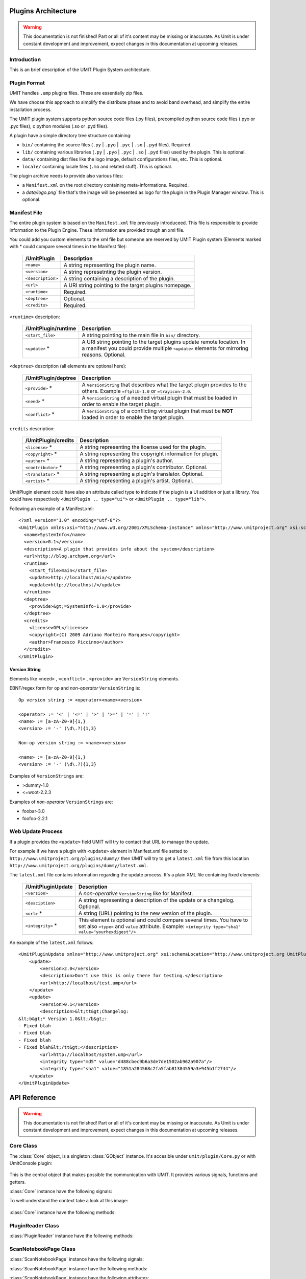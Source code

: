 Plugins Architecture
====================

.. sectionauthor:: Francesco Piccinno

.. warning::

   This documentation is not finished! Part or all of it's content may be
   missing or inaccurate. As Umit is under constant development and
   improvement, expect changes in this documentation at upcoming releases.

Introduction
------------

This is an brief description of the UMIT Plugin System architecture.

Plugin Format
-------------

UMIT handles ``.ump`` plugins files. These are essentially zip files.

We have choose this approach to simplify the distribute phase and to avoid band overhead, and simplify the entire
installation process.

The UMIT plugin system supports python source code files (.py files),
precompiled python source code files (.pyo or .pyc files), c python modules
(.so or .pyd files).

A plugin have a simple directory tree structure containing:

- ``bin/`` containing the source files (``.py`` | ``.pyo`` | ``.pyc`` | ``.so`` | ``.pyd`` files). Required.
- ``lib/`` containing various libraries (``.py`` | ``.pyo`` | ``.pyc`` | ``.so`` | ``.pyd`` files) used by the plugin. This is optional.
- ``data/`` containing dist files like the logo image, default configurations files, etc. This is optional.
- ``locale/`` containing locale files (``.mo`` and related stuff). This is optional.

The plugin archive needs to provide also various files:

- a ``Manifest.xml`` on the root directory containing meta-informations. Required.
- a `data/logo.png`` file that's the image will be presented as logo for the plugin in the Plugin Manager window. This is optional.

.. _manifest-file:

Manifest File
-------------

The entire plugin system is based on the ``Manifest.xml`` file previously introduceed. This file is responsible to provide information to the Plugin Engine. These information are provided trough an xml file.

You could add you custom elements to the xml file but someone are reserved by UMIT Plugin system (Elements marked with * could compare several times in the Manifest file):

   +---------------------+---------------------------------------------------------------------+
   | /UmitPlugin         | Description                                                         |
   +=====================+=====================================================================+
   | ``<name>``          | A string representing the plugin name.                              |
   +---------------------+---------------------------------------------------------------------+
   | ``<version>``       | A string represetnting the plugin version.                          |
   +---------------------+---------------------------------------------------------------------+
   | ``<description>``   | A string containing a description of the plugin.                    |
   +---------------------+---------------------------------------------------------------------+
   | ``<url>``           | A URI string pointing to the target plugins homepage.               |
   +---------------------+---------------------------------------------------------------------+
   | ``<runtime>``       | Required.                                                           |
   +---------------------+---------------------------------------------------------------------+
   | ``<deptree>``       | Optional.                                                           |
   +---------------------+---------------------------------------------------------------------+
   | ``<credits>``       | Required.                                                           |
   +---------------------+---------------------------------------------------------------------+

``<runtime>`` description:

   +---------------------+---------------------------------------------------------------------+
   | /UmitPlugin/runtime | Description                                                         |
   +=====================+=====================================================================+
   | ``<start_file>``    | A string pointing to the main file in ``bin/`` directory.           |
   +---------------------+---------------------------------------------------------------------+
   | ``<update>`` *      | A URI string pointing to the target plugins update remote location. |
   |                     | In a manifest you could provide multiple ``<update>`` elements for  |
   |                     | mirroring reasons. Optional.                                        |
   +---------------------+---------------------------------------------------------------------+

``<deptree>`` description (all elements are optional here):

   +---------------------+---------------------------------------------------------------------+
   | /UmitPlugin/deptree | Description                                                         |
   +=====================+=====================================================================+
   | ``<provide>`` *     | A ``VersionString`` that describes what the target plugin provides  |
   |                     | to the others. Example ``=ftplib-1.0`` or ``=trayicon-2.0``.        |
   +---------------------+---------------------------------------------------------------------+
   | ``<need>`` *        | A ``VersionString`` of a needed virtual plugin that must be loaded  |
   |                     | in order to enable the target plugin.                               |
   +---------------------+---------------------------------------------------------------------+
   | ``<conflict>`` *    | A ``VersionString`` of a conflicting virtual plugin that must be    |
   |                     | **NOT** loaded in order to enable the target plugin.                |
   +---------------------+---------------------------------------------------------------------+

``credits`` description:

   +---------------------+---------------------------------------------------------------------+
   | /UmitPlugin/credits | Description                                                         |
   +=====================+=====================================================================+
   | ``<license>`` *     | A string representing the license used for the plugin.              |
   +---------------------+---------------------------------------------------------------------+
   | ``<copyright>`` *   | A string representing the copyright information for plugin.         |
   +---------------------+---------------------------------------------------------------------+
   | ``<author>`` *      | A string representing a plugin's author.                            |
   +---------------------+---------------------------------------------------------------------+
   | ``<contributor>`` * | A string representing a plugin's contributor. Optional.             |
   +---------------------+---------------------------------------------------------------------+
   | ``<translator>`` *  | A string representing a plugin's translator. Optional.              |
   +---------------------+---------------------------------------------------------------------+
   | ``<artist>`` *      | A string representing a plugin's artist. Optional.                  |
   +---------------------+---------------------------------------------------------------------+


UmitPlugin element could have also an attribute called type to indicate if the plugin is a UI addition or just a library. You could have respectively ``<UmitPlugin .. type="ui">`` or ``<UmitPlugin .. type="lib">``.

Following an example of a Manifest.xml::

    <?xml version="1.0" encoding="utf-8"?>
    <UmitPlugin xmlns:xsi="http://www.w3.org/2001/XMLSchema-instance" xmlns="http://www.umitproject.org" xsi:schemaLocation="http://www.umitproject.org UmitPlugins.xsd" type="ui">
      <name>SystemInfo</name>
      <version>0.1</version>
      <description>A plugin that provides info about the system</description>
      <url>http://blog.archpwn.org</url>
      <runtime>
        <start_file>main</start_file>
        <update>http://localhost/mia/</update>
        <update>http://localhost/</update>
      </runtime>
      <deptree>
        <provide>&gt;=SystemInfo-1.0</provide>
      </deptree>
      <credits>
        <license>GPL</license>
        <copyright>(C) 2009 Adriano Monteiro Marques</copyright>
        <author>Francesco Piccinno</author>
      </credits>
    </UmitPlugin>

Version String
^^^^^^^^^^^^^^

Elements like ``<need>`` , ``<conflict>`` , ``<provide>`` are ``VersionString`` elements.

EBNF/regex form for op and *non-operator* ``VersionString`` is::

    Op version string := <operator><name><version>

    <operator> := '<' | '<=' | '>' | '>=' | '=' | '!'
    <name> := [a-zA-Z0-9]{1,}
    <version> := '-' (\d\.?){1,3}

    Non-op version string := <name><version>

    <name> := [a-zA-Z0-9]{1,}
    <version> := '-' (\d\.?){1,3}

Examples of ``VersionStrings`` are:

- >dummy-1.0
- <=woot-2.2.3

Examples of *non-operator* ``VersionStrings`` are:

- foobar-3.0
- foofoo-2.2.1


Web Update Process
------------------

If a plugin provides the ``<update>`` field UMIT will try to contact that URL to manage the update.

For example if we have a plugin with ``<update>`` element in Manifest.xml file setted to ``http://www.umitproject.org/plugins/dummy/`` then UMIT will try to get a ``latest.xml`` file from this location ``http://www.umitproject.org/plugins/dummy/latest.xml``.

The ``latest.xml`` file contains information regarding the update process. It's a plain XML file containing fixed elements:

   +--------------------+-------------------------------------------------------+
   | /UmitPluginUpdate  | Description                                           |
   +====================+=======================================================+
   | ``<version>``      | A *non-operative* ``VersionString`` like for Manifest.|
   +--------------------+-------------------------------------------------------+
   | ``<desciption>``   | A string representing a description of the update or  |
   |                    | a changelog. Optional.                                |
   +--------------------+-------------------------------------------------------+
   | ``<url>`` *        | A string (URL) pointing to the new version of the     |
   |                    | plugin.                                               |
   +--------------------+-------------------------------------------------------+
   | ``<integrity>`` *  | This element is optional and could compare several    |
   |                    | times. You have to set also ``<type>`` and            |
   |                    | ``value`` attribute. Example:                         |
   |                    | ``<integrity type="sha1" value="yourhexdigest"/>``    |
   +--------------------+-------------------------------------------------------+

An example of the ``latest.xml`` follows::

    <UmitPluginUpdate xmlns="http://www.umitproject.org" xsi:schemaLocation="http://www.umitproject.org UmitPlugins.xsd" xmlns:xsi="http://www.w3.org/2001/XMLSchema-instance">
        <update>
            <version>2.0</version>
            <description>Don't use this is only there for testing.</description>
            <url>http://localhost/test.ump</url>
        </update>
        <update>
            <version>0.1</version>
            <description>&lt;tt&gt;Changelog:
    &lt;b&gt;* Version 1.0&lt;/b&gt;:
    - Fixed blah
    - Fixed blah
    - Fixed blah
    - Fixed blah&lt;/tt&gt;</description>
            <url>http://localhost/system.ump</url>
            <integrity type="md5" value="d488cbec9b6a3de7de1502ab962a907a"/>
            <integrity type="sha1" value="1851a284568c2fa5fab81384559a3e945b1f2744"/>
        </update>
    </UmitPluginUpdate>

API Reference
=============

.. sectionauthor:: Francesco Piccinno

.. warning::

   This documentation is not finished! Part or all of it's content may be
   missing or inaccurate. As Umit is under constant development and
   improvement, expect changes in this documentation at upcoming releases.

Core Class
----------

.. class:: Core()

   The :class:`Core` object, is a singleton :class:`GObject` instance. It's accesible under ``umit/plugin/Core.py`` or with UmitConsole plugin:

      .. image:: static/plugins_dev_api_core_umitshell.png
         :align: center

   This is the central object that makes possible the communication with UMIT. It provides various signals, functions and getters.


:class:`Core` instance have the following signals:


.. method:: Core.connect("ScanNotebookPage-created", callback)

   This signal is emitted when a :class:`ScanNotebookPage` is created.
   
   This happens for example when the user click on the *New Scan* button in the toolbar.
   
   The callback should be in the form of:
   
   .. function:: callback(core, scannotebookpage)

.. method:: Core.connect("ScanResultNotebook-created", callback)

   This signal is emitted when a :class:`ScanResultNotebook` is created.
   
   This object is created in the :class:`ScanNotebookPage` constructor, and the signals emitted when the object construction is complete. Useful to add new custom tabs.
   
   The callback should be in the form of:
   
   .. function:: callback(core, scanresult)

.. method:: Core.connect("ScanHostsView-created", callback)

   This signal is emitted when a ScanHostView is created.
   
   This object, like the :class:`ScanResultNotebook` is created in the :class:`ScanNotebookPage` constructor, and the signals emitted when the object construction is complete.
   
   The callback should be in the form of:
   
   .. function:: callback(core, scanhostview)

To well understand the context take a look at this image:

   .. image:: static/plugins_dev_ui_structure.png
      :align: center


:class:`Core` instance have the following methods:


.. method:: Core.get_main_toolbar()

   That returns the :class:`gtk.Toolbar` of the UMIT's :class:`MainWindow`.

.. method:: Core.get_main_menu()

   That returns the :class:`gtk.Menu` of the UMIT's :class:`MainWindow`.

.. method:: Core.get_main_scan_notebook()

   That returns the :class:`ScanNotebook` of the UMIT's :class:`MainWindow`.

.. method:: Core.open_url(link)

   That opens the default browser at *link* location.

.. method:: Core.get_need(reader, needstr, [classname=None, need_module=False])

   That returns an instance of the class *classname* (optional) of the plugin that provides *needstr* or the respective module if *need_module* is True, or None on error.
   
   For example taking a look to the setup.py of Notifier plugin we could see that the autogenerated ``Manifest.xml`` will have the ``<need>`` element set to ``>=tray-2.0``. Assuming that we have already loaded the TrayPlugin that's taking care of providing ``=tray-2.0`` in his ``<provide>`` element in the Manifest file, we will have something like that::

        DEBUG - 2009-04-25 11:26:35,422 - >>> Core.get_need() -> [<main.TrayPlugin object at 0xa4c986c>] (module: False)
        DEBUG - 2009-04-25 11:26:35,422 - >>> Core.get_need(): No classname specified. Returning first instance

   This is due to that lines in the ``main.py`` ``start_file`` of the Notifier plugin::

        class Notifier(Plugin):
            def start(self, reader):
                self.reader = reader
                self.tray = Core().get_need(self.reader, 'tray')

   Now the :attr:`self.tray` attribute will be something like ``<main.TrayPlugin object at 0xa4c986c>``.
   This object is exported by the ``start_file`` of TrayPlugin with::
   
        class TrayPlugin(Plugin):
            ....
        __plugins__ = [TrayPlugin]
   
   and will be the instance of the :class:`TrayPlugin` class loaded by the plugin system.

PluginReader Class
------------------

.. class:: PluginReader()

:class:`PluginReader` instance have the following methods:

.. method:: PluginReader.get_logo([w=64, h=64])

   Return a :class:`gtk.gdk.Pixbuf` instance of the plugin logo.
   Use *w* to resize the width of the pixbuf, and *h* for the height.

.. method:: PluginReader.get_path()

   Return a string representing the full path to the ump plugin file.

.. method:: PluginReader.extract_dir(zip_path, [maxdepth=0])

   Extract the files contained in the directory passed with *zip_path* argument.
   Use *maxdepth* to limit the recursion limit of the extraction process (0 will do a fully recursive extraction).

   Return a list containing the full path of the files extracted. 

.. method:: PluginReader.extract_file(zip_path, [keep_path=False])

   Extract file accessible with *zip_path* in the ump file.
   Set *keep_path* to `True` if you want to mantain the original paths in the ump file also after the extraction.

   Return a string representing the full path of extracted file.

.. method:: PluginReader.bind_translation(modfile)

   Use this method if you have a localized plugin. This methods takes care to find the correct `.mo` *modfile* file
   inside `locale/` directory and returns a `gettext.GNUTranslations` instance that could be used to support i18n in your plugin.

   Take a look to :ref:`localized-plugin` section for additional information.


ScanNotebookPage Class
----------------------

.. class:: ScanNotebookPage()

:class:`ScanNotebookPage` instance have the following signals:

.. method:: ScanNotebookPage.connect("scan-finished", callback)

   This signal is emitted when a scan finish. The plugin have to check the status of the scan. It's not assured that the scans terminates correctly. To check the status of the scan see also :attr:`ScanNotebookPage.status`.
   
   The callback should be in the form of:
   
   .. function:: callback(core, scannotebookpage)

:class:`ScanNotebookPage` instance have the following methods:

.. method:: ScanNotebookPage.get_tab_label()

   Return the title of the current scan.

.. method:: ScanNotebookPage.set_tab_label(label)

   Set the title of the current scan to *label*.

.. method:: ScanNotebookPage.close_tab()

   Close the current scan.

:class:`ScanNotebookPage` instance have the following attributes:

.. attribute:: ScanNotebookPage.status

   :class:`PageStatus` instance representing the status of the scan.

.. attribute:: ScanNotebookPage.changes

   A :ctype:`bool` setted to True if the the current Scan has unsaved changes.

.. attribute:: ScanNotebookPage.comments

   A :ctype:`dict` object.

.. attribute:: ScanNotebookPage.hosts

   A :ctype:`dict` object.

.. attribute:: ScanNotebookPage.services

   A :ctype:`dict` object.

.. attribute:: ScanNotebookPage.parsed

   A :class:`NmapParser` instance.

.. attribute:: ScanNotebookPage.top_box

   A :class:`HIGVBox` instance.

.. attribute:: ScanNotebookPage.saved

   A :ctype:`bool` setted to True if the the current Scan is saved.

.. attribute:: ScanNotebookPage.saved_filename

   A :ctype:`str` setted representing the filename of the scan.

.. attribute:: ScanNotebookPage.scan_result

   A :class:`ScanResult` instance.

.. attribute:: ScanNotebookPage.host_view_selection

   The :class:`gtk.TreeSelection` of :attr:`ScanHostsView.host_view`.

.. attribute:: ScanNotebookPage.service_view_selection

   The :class:`gtk.TreeSelection` of :attr:`ScanHostsView.service_view`.

.. attribute:: ScanNotebookPage.toolbar

   A :class:`ScanToolbar` instance.

.. attribute:: ScanNotebookPage.empty_target

   A :ctype:`str` representing an empty target (The value could change because it's a gettext string. With ``LANG=C`` the value is ``<target>``).

.. attribute:: ScanNotebookPage.command_toolbar

   A :class:`ScanCommandToolbar` instance.

ScanResultNotebook Class
------------------------

ScanHostsView Class
-------------------

Tutorial
========

This is a short tutorial describing how to create a simple UMIT plugin.

First Tutorial
--------------

First we have to create a clean directory for our stuff. For simplicity we'll call ``helloworld``. So from console (or from your favourite file manager if you prefer) let's create our dir::

    $ pwd
    /home/stack/umit/source-plugins
    $ mkdir helloworld
    $ cd helloworld/

Directory Schema
^^^^^^^^^^^^^^^^

Now we have to think to our directory schema. We could assume the standard approach and store the sources files in the ``sources/`` directory while the data files in ``dist/`` directory::

    $ mkdir dist
    $ mkdir sources

The directory named ``dist/`` will contains also our logo.png file (a PNG file of 128x128 px). This will showed in the Umit Plugin window, so add there your favourite logo for your ``helloworld`` plugin.

Now let's code!

Start file
^^^^^^^^^^

We have to create a "start file" (see also ``<start-file>`` element in :ref:`manifest-file` section) that will be our main and called for plugin initialization. This file should contains at least one class that overloads the base Plugin class, and this class should be listed in ``__plugins__`` attribute::

    $ touch sources/main.py

Now let's edit our ``sources/main.py`` file with a text editor::

    from hello.italian import ciao, addio
    from umitPlugin.Engine import Plugin

    class HelloWorldPlugin(Plugin):
        def start(self, reader):
            print "Hello world!!!"
            ciao()

        def stop(self):
            print "Good bye world!"
            addio()
            
    __plugins__ = [HelloWorldPlugin]

This file simply create a class that overloads the Plugin base class (``umit.plugin.Engine.Plugin``) and export that with the ``__plugins__`` attribute. Of course we could have multiple plugins classes in a single ump file.

Let's explain the methods:

- The :meth:`start()` method is called on plugin initialization. It receives a :class:`PluginReader` instance for the *reader* argument. This object represent the ump file that contains the ``HelloWorldPlugin`` plugin, and permits various operation like the extraction of files, etc.


- The :meth:`stop()` method is called on plugin deinitialization and it's like a destructor.

Packages
^^^^^^^^

Now let's create our italian stuff::

    $ mkdir sources/hello/italian -p
    $ touch sources/hello/__init__.py
    $ touch sources/hello/italian.py

In ``italian.py`` file we'll have::

    def ciao(): print "Ciao mondo!"
    def addio(): print "Addio mondo crudele!"

Now we have to create the ``setup.py`` file that permits the creation of the ump file.

Setup.py file
^^^^^^^^^^^^^

The entire build process of ump file is dictated by the ``setup.py`` file. It's a `distutils <http://www.python.org/doc/2.5.2/lib/module-distutils.html>`_ like file that also adds various fields used to build a ``Manifest.xml`` file that contains various meta-informations that are interpreted by the Umit Plugin Engine (take a look to :ref:`manifest-file` for additional informations)::

    from umit.plugin.Containers import setup

    setup(
        name='helloworld',
        version='1.0',
        author=['Francesco Piccinno'],
        url='http://www.umitproject.org',
        #update=['http://localhost/~stack/plugins/dummywork'],
        license=['GPL'],
        copyright=['(C) 2009 Francesco Piccinno'],
        scripts=['sources/main.py'],
        start_file="main",
        data_files=[('data', ['dist/logo.png'])],
        provides='=helloworld-1.0',
        description='Say hello to world!',
        package_dir={'hello' : 'sources/hello'},
        packages=['hello'],
        output='helloworld.ump'
    )

Testing and Building
^^^^^^^^^^^^^^^^^^^^

Before packing your sources to ump file it's better to test the plugin::

    $ pwd
    /home/stack/umit
    $ UMIT_DEVELOPMENT=1 UMIT_PLUGINS="/home/stack/umit/source-plugins/helloworld/sources" bin/umit
    Hello world!!!
    Ciao mondo!

If everything works as excepted we could build the plugin by using the ``builder.py`` script::

    $ pwd
    /home/stack/umit/source-plugins
    $ python builder.py helloworld
    [*] Building helloworld plugin ...
    >> Running setup()
    running install
    running build
    running build_py
    running build_scripts
    running install_lib
    running install_scripts
    changing mode of output/bin/main.py to 755
    running install_data
    copying dist/logo.png -> output/data
    running install_egg_info
    >> Creating plugin
    Adding file bin main.py bin
    Adding file data logo.png data
    Adding file lib/hello italian.py lib
    Adding file lib/hello italian.pyc lib
    Adding file lib/hello __init__.pyc lib
    Adding file lib/hello __init__.py lib
    Manifest.xml created
    >> Plugin helloworld.ump created.
    >> Cleaning up
    $ ls /home/stack/.umit/plugins
    helloworld.ump

.. _localized-plugin:

Second Tutorial
---------------

In this tutorial you'll learn howto localize your plugin taking a look to ``Localized`` plugin.

Start file
^^^^^^^^^^

This is the content of ``main.py``, our ``start_file``::

    from umit.plugin.Core import Core
    from umit.plugin.Engine import Plugin
    from umit.plugin.Atoms import StringFile

    _ = str

    class Localize(Plugin):
        def start(self, reader):
            cat = reader.bind_translation("localizer")

            if cat:
                global _
                _ = cat.gettext

            print _("What the hell are you doing?")

        def stop(self):
            print _("Stopping localize ...")

    __plugins__ = [Localize]

Catalog file
^^^^^^^^^^^^

Now we have to create the catalog for our plugin. This is essentially a ``.pot`` file containing various string that should be translated. This is done by calling ``pygettext.py`` script::

    $ pygettext.py sources/*.py

This generates the ``messages.pot`` file. Now we have to create a ``.po`` file for our favorite language::

    $ LANG=it_IT msginit

Then use your favourite text editor and modify your ``it.po`` file and change::

    #: sources/main.py:37
    msgid "What the hell are you doing?"
    msgstr ""

    #: sources/main.py:40
    msgid "Stopping localize ..."
    msgstr ""

to::

    #: sources/main.py:37
    msgid "What the hell are you doing?"
    msgstr "Che diavolo stai facendo?"

    #: sources/main.py:40
    msgid "Stopping localize ..."
    msgstr "Disabilito localize ..."

Update your translation
^^^^^^^^^^^^^^^^^^^^^^^

If you have changed the code and you have introduced new gettext string is desiderable to regen your catalog (``messages.pot``), and then merge old translation with the new catalog with::

    $ msgmerge -U it.po messages.pot

Now you could update your ``it.po`` file and then pass to the next section.

Compile the ``.po`` file
^^^^^^^^^^^^^^^^^^^^^^^^

You could now compile ``it.po`` file to ``it.mo`` with::

    $ msgfmt it.po -o it.mo

And then rename your ``it.mo`` to ``localizer.mo`` (see also ``bind_translation()`` in ``main.py`` file), and then move under ``locale/it`` directory.

Now we are ready to pack everything inside a ``.ump`` file.

Setup.py
^^^^^^^^

This is the ``setup.py`` file::

    # ...

    mo_files = []
    for filepath in glob("locale/*/*.mo"):
        path = os.path.dirname(filepath)
        mo_files.append((path, [filepath]))

    setup(
        # ...
        data_files=[('data', ['dist/logo.png'])] + mo_files,
        # ...
    )
